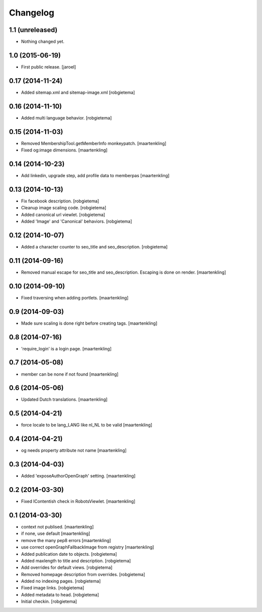 Changelog
=========

1.1 (unreleased)
----------------

- Nothing changed yet.


1.0 (2015-06-19)
----------------

- First public release.
  [jaroel]


0.17 (2014-11-24)
-----------------

- Added sitemap.xml and sitemap-image.xml
  [robgietema]


0.16 (2014-11-10)
-----------------

- Added multi language behavior.
  [robgietema]


0.15 (2014-11-03)
-----------------

- Removed MembershipTool.getMemberInfo monkeypatch.
  [maartenkling]

- Fixed og:image dimensions.
  [maartenkling]


0.14 (2014-10-23)
-----------------

- Add linkedin, upgrade step, add profile data to memberpas
  [maartenkling]


0.13 (2014-10-13)
-----------------

- Fix facebook description.
  [robgietema]

- Cleanup image scaling code.
  [robgietema]

- Added canonical url viewlet.
  [robgietema]

- Added 'Image' and 'Canonical' behaviors.
  [robgietema]


0.12 (2014-10-07)
-----------------

- Added a character counter to seo_title and seo_description.
  [robgietema]


0.11 (2014-09-16)
-----------------

- Removed manual escape for seo_title and seo_description. Escaping is done on render.
  [maartenkling]


0.10 (2014-09-10)
-----------------

- Fixed traversing when adding portlets.
  [maartenkling]


0.9 (2014-09-03)
----------------

- Made sure scaling is done right before creating tags.
  [maartenkling]


0.8 (2014-07-16)
----------------

- 'require_login' is a login page.
  [maartenkling]


0.7 (2014-05-08)
----------------

- member can be none if not found
  [maartenkling]


0.6 (2014-05-06)
----------------

- Updated Dutch translations.
  [maartenkling]


0.5 (2014-04-21)
----------------

- force locale to be lang_LANG like nl_NL to be valid
  [maartenkling]


0.4 (2014-04-21)
----------------

- og needs property attribute not name
  [maartenkling]


0.3 (2014-04-03)
----------------

- Added 'exposeAuthorOpenGraph' setting.
  [maartenkling]


0.2 (2014-03-30)
----------------

- Fixed IContentish check in RobotsViewlet.
  [maartenkling]


0.1 (2014-03-30)
----------------

- context not publised.
  [maartenkling]

- if none, use default
  [maartenkling]

- remove the many pep8 errors
  [maartenkling]

- use correct openGraphFallbackImage from registry
  [maartenkling]

- Added publication date to objects.
  [robgietema]

- Added maxlength to title and description.
  [robgietema]

- Add overrides for default views.
  [robgietema]

- Removed homepage description from overrides.
  [robgietema]

- Added no indexing pages.
  [robgietema]

- Fixed image links.
  [robgietema]

- Added metadata to head.
  [robgietema]

- Initial checkin.
  [robgietema]
